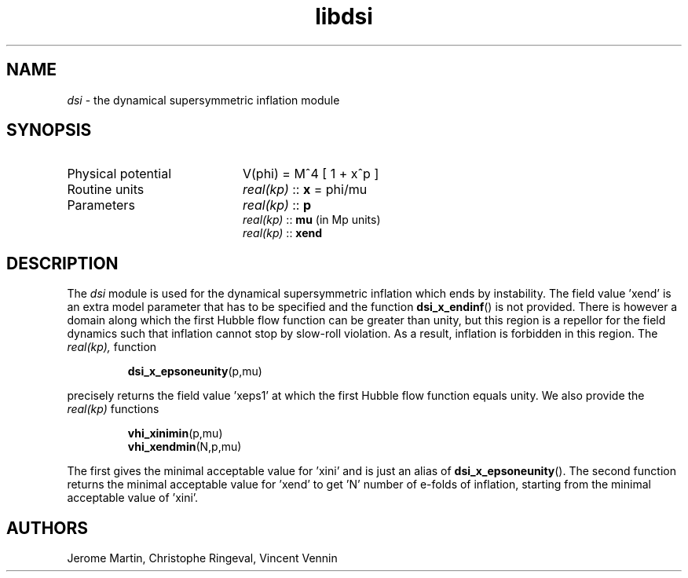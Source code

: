 .TH libdsi 3 "June 25, 2013" "libaspic" "Module convention" 

.SH NAME
.I dsi
- the dynamical supersymmetric inflation module

.SH SYNOPSIS
.TP 20
Physical potential
V(phi) = M^4 [ 1 + x^p ]
.TP
Routine units
.I real(kp)
::
.B x
= phi/mu
.TP
Parameters
.I real(kp)
::
.B p
.RS
.I real(kp)
::
.B mu
(in Mp units)
.RE
.RS
.I real(kp)
::
.B xend

.SH DESCRIPTION
The
.I dsi
module is used for the dynamical supersymmetric inflation which ends
by instability. The field value 'xend' is an extra model parameter
that has to be specified and the function
.BR dsi_x_endinf ()
is not provided. There is however a domain along which the first
Hubble flow function can be greater than unity, but this region is a
repellor for the field dynamics such that inflation cannot stop by
slow-roll violation. As a result, inflation is forbidden in this
region. The
.I
real(kp),
function
.IP
.BR dsi_x_epsoneunity (p,mu)
.P
precisely returns the field value 'xeps1' at which the first Hubble flow
function equals unity. We also provide the
.I
real(kp)
functions
.IP
.BR vhi_xinimin (p,mu)
.RS
.BR vhi_xendmin (N,p,mu)
.RE
.P
The first gives the minimal acceptable value for 'xini' and is just an
alias of
.BR dsi_x_epsoneunity ().
The second function returns the minimal acceptable value for 'xend' to
get 'N' number of e-folds of inflation, starting from the minimal acceptable
value of 'xini'.

.SH AUTHORS
Jerome Martin, Christophe Ringeval, Vincent Vennin
